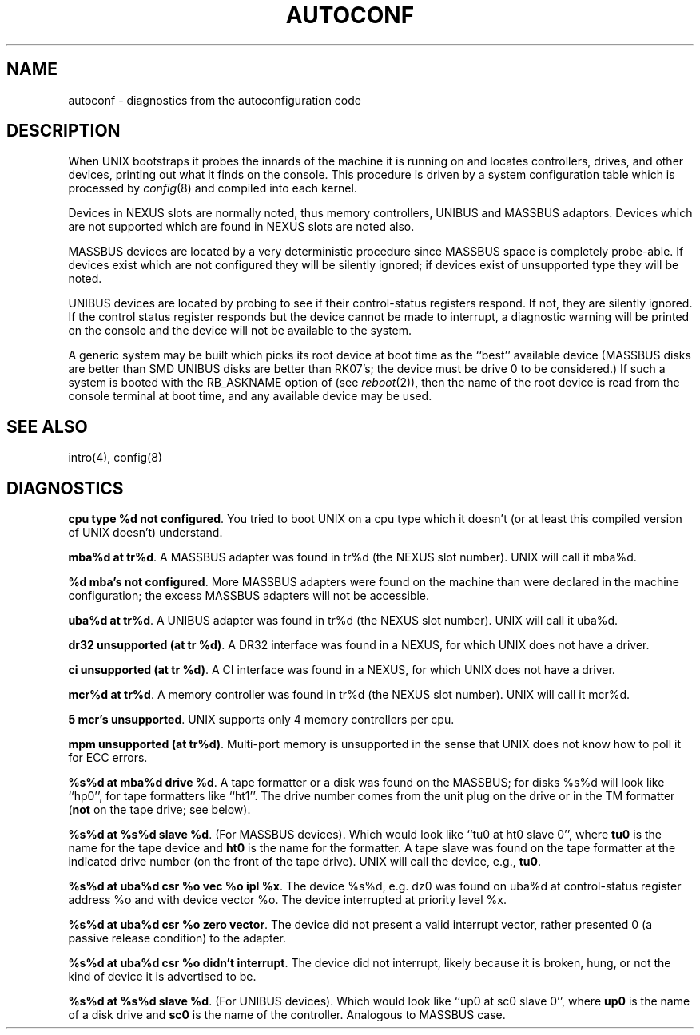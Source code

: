 .\" Copyright (c) 1980 Regents of the University of California.
.\" All rights reserved.  The Berkeley software License Agreement
.\" specifies the terms and conditions for redistribution.
.\"
.\"	@(#)autoconf.4	6.1 (Berkeley) 05/15/85
.\"
.TH AUTOCONF 4 ""
.UC 4
.SH NAME
autoconf \- diagnostics from the autoconfiguration code
.SH DESCRIPTION
When UNIX bootstraps it probes the innards of the machine it is running
on and locates controllers, drives, and other devices, printing out
what it finds on the console.  This procedure is driven by a system
configuration table which is processed by
.IR config (8)
and compiled into each kernel.
.PP
Devices in NEXUS slots are normally noted, thus memory controllers,
UNIBUS and MASSBUS adaptors.  Devices which are not supported which
are found in NEXUS slots are noted also.
.PP
MASSBUS devices are located by a very deterministic procedure since
MASSBUS space is completely probe-able.  If devices exist which
are not configured they will be silently ignored; if devices exist of
unsupported type they will be noted.
.PP
UNIBUS devices are located by probing to see if their control-status
registers respond.  If not, they are silently ignored.  If the control
status register responds but the device cannot be made to interrupt,
a diagnostic warning will be printed on the console and the device
will not be available to the system. 
.PP
A generic system may be built which picks its root device at boot time
as the ``best'' available device (MASSBUS disks are better than
SMD UNIBUS disks are better than RK07's; the device must be drive 0
to be considered.)
If such a system is booted with the RB_ASKNAME option of (see
.IR reboot (2)),
then the name of the root device is read from the console terminal at boot
time, and any available device may be used.
.SH SEE ALSO
intro(4), config(8)
.SH DIAGNOSTICS
\fBcpu type %d not configured\fR.  You tried to boot UNIX on a cpu
type which it doesn't (or at least this compiled version of UNIX doesn't)
understand.
.PP
\fBmba%d at tr%d\fR.  A MASSBUS adapter was found in tr%d (the NEXUS
slot number).  UNIX will call it mba%d.
.PP
\fB%d mba's not configured\fR.  More MASSBUS adapters were found on
the machine than were declared in the machine configuration; the excess
MASSBUS adapters will not be accessible.
.PP
\fBuba%d at tr%d\fR.  A UNIBUS adapter was found in tr%d (the NEXUS
slot number).  UNIX will call it uba%d.
.PP
\fBdr32 unsupported (at tr %d)\fR.  A DR32 interface was found in
a NEXUS, for which UNIX does not have a driver.
.PP
\fBci unsupported (at tr %d)\fR.  A CI interface was found in
a NEXUS, for which UNIX does not have a driver.
.PP
\fBmcr%d at tr%d\fR.  A memory controller was found in tr%d (the NEXUS
slot number).  UNIX will call it mcr%d.
.PP
\fB5 mcr's unsupported\fR.  UNIX supports only 4 memory controllers
per cpu.
.PP
\fBmpm unsupported (at tr%d)\fR.  Multi-port memory is unsupported
in the sense that UNIX does not know how to poll it for ECC errors.
.PP
\fB%s%d at mba%d drive %d\fR.  A tape formatter or a disk was found
on the MASSBUS; for disks %s%d will look like ``hp0'', for tape formatters
like ``ht1''.  The drive number comes from the unit plug on the drive
or in the TM formatter (\fBnot\fR on the tape drive; see below).
.PP
\fB%s%d at %s%d slave %d\fR.  (For MASSBUS devices).
Which would look like ``tu0 at ht0 slave 0'',
where \fBtu0\fR is the name for the tape device and \fBht0\fR is the name
for the formatter.  A tape slave was found on the tape formatter at the
indicated drive number (on the front of the tape drive).
UNIX will call the device, e.g., \fBtu0\fR.
.PP
\fB%s%d at uba%d csr %o vec %o ipl %x\fR.  The device %s%d, e.g. dz0
was found on uba%d at control-status register address %o and with
device vector %o.  The device interrupted at priority level %x.
.PP
\fB%s%d at uba%d csr %o zero vector\fR.  The device did not present
a valid interrupt vector, rather presented 0 (a passive release condition)
to the adapter.
.PP
\fB%s%d at uba%d csr %o didn't interrupt\fR.  The device did not interrupt,
likely because it is broken, hung, or not the kind of device it is advertised
to be.
.PP
\fB%s%d at %s%d slave %d\fR.  (For UNIBUS devices).
Which would look like ``up0 at sc0 slave 0'',
where \fBup0\fR is the name of a disk drive and \fBsc0\fR is the name
of the controller.  Analogous to MASSBUS case.
